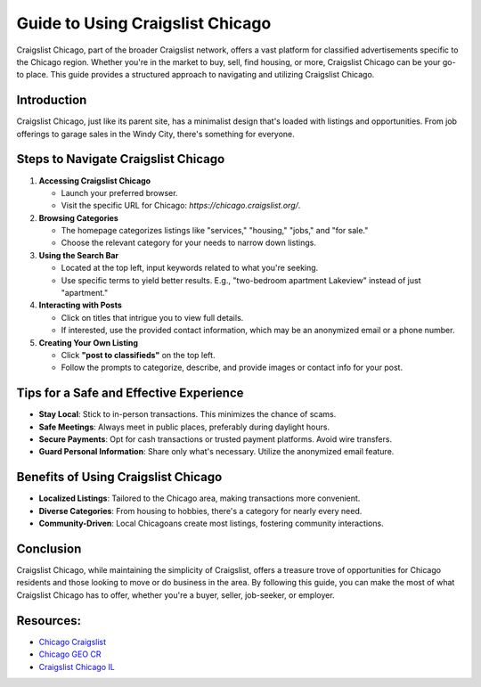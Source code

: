 =======================================
Guide to Using Craigslist Chicago
=======================================

Craigslist Chicago, part of the broader Craigslist network, offers a vast platform for classified advertisements specific to the Chicago region. Whether you're in the market to buy, sell, find housing, or more, Craigslist Chicago can be your go-to place. This guide provides a structured approach to navigating and utilizing Craigslist Chicago.

Introduction
------------

Craigslist Chicago, just like its parent site, has a minimalist design that's loaded with listings and opportunities. From job offerings to garage sales in the Windy City, there's something for everyone.

Steps to Navigate Craigslist Chicago
-----------------------------------

1. **Accessing Craigslist Chicago**

   - Launch your preferred browser.
   - Visit the specific URL for Chicago: `https://chicago.craigslist.org/`.

2. **Browsing Categories**

   - The homepage categorizes listings like "services," "housing," "jobs," and "for sale."
   - Choose the relevant category for your needs to narrow down listings.

3. **Using the Search Bar**

   - Located at the top left, input keywords related to what you're seeking.
   - Use specific terms to yield better results. E.g., "two-bedroom apartment Lakeview" instead of just "apartment."

4. **Interacting with Posts**

   - Click on titles that intrigue you to view full details.
   - If interested, use the provided contact information, which may be an anonymized email or a phone number.

5. **Creating Your Own Listing**

   - Click **"post to classifieds"** on the top left.
   - Follow the prompts to categorize, describe, and provide images or contact info for your post.

Tips for a Safe and Effective Experience
----------------------------------------

- **Stay Local**: Stick to in-person transactions. This minimizes the chance of scams.
- **Safe Meetings**: Always meet in public places, preferably during daylight hours.
- **Secure Payments**: Opt for cash transactions or trusted payment platforms. Avoid wire transfers.
- **Guard Personal Information**: Share only what's necessary. Utilize the anonymized email feature.

Benefits of Using Craigslist Chicago
------------------------------------

- **Localized Listings**: Tailored to the Chicago area, making transactions more convenient.
- **Diverse Categories**: From housing to hobbies, there's a category for nearly every need.
- **Community-Driven**: Local Chicagoans create most listings, fostering community interactions.

Conclusion
----------

Craigslist Chicago, while maintaining the simplicity of Craigslist, offers a treasure trove of opportunities for Chicago residents and those looking to move or do business in the area. By following this guide, you can make the most of what Craigslist Chicago has to offer, whether you're a buyer, seller, job-seeker, or employer.

Resources: 
-----------------
- `Chicago Craigslist <https://chicago.statenavi.com/>`_
- `Chicago GEO CR <https://chicago.craigslist.org/>`_
- `Craigslist Chicago IL <https://www.knot35.com/toplist/craigslist-chicago-il-the-complete-guide-to-finding-what-you-need/>`_

